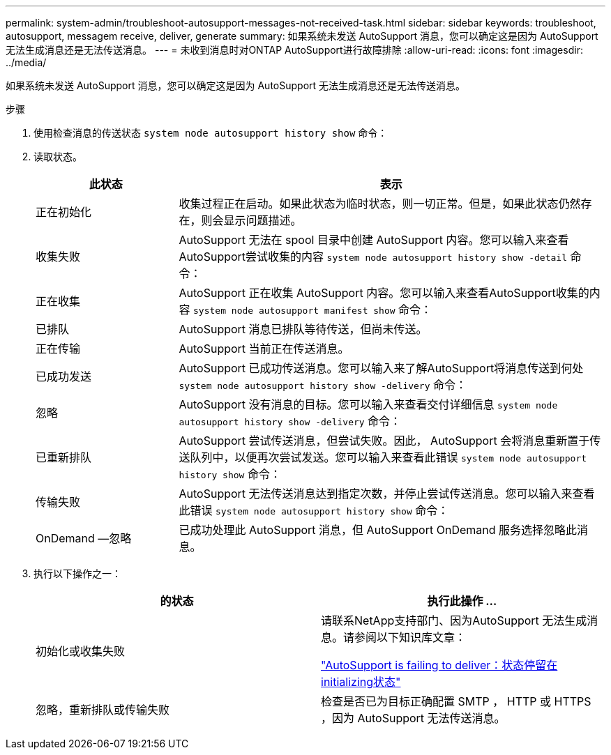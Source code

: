 ---
permalink: system-admin/troubleshoot-autosupport-messages-not-received-task.html 
sidebar: sidebar 
keywords: troubleshoot, autosupport, messagem receive, deliver, generate 
summary: 如果系统未发送 AutoSupport 消息，您可以确定这是因为 AutoSupport 无法生成消息还是无法传送消息。 
---
= 未收到消息时对ONTAP AutoSupport进行故障排除
:allow-uri-read: 
:icons: font
:imagesdir: ../media/


[role="lead"]
如果系统未发送 AutoSupport 消息，您可以确定这是因为 AutoSupport 无法生成消息还是无法传送消息。

.步骤
. 使用检查消息的传送状态 `system node autosupport history show` 命令：
. 读取状态。
+
[cols="25,75"]
|===
| 此状态 | 表示 


 a| 
正在初始化
 a| 
收集过程正在启动。如果此状态为临时状态，则一切正常。但是，如果此状态仍然存在，则会显示问题描述。



 a| 
收集失败
 a| 
AutoSupport 无法在 spool 目录中创建 AutoSupport 内容。您可以输入来查看AutoSupport尝试收集的内容 `system node autosupport history show -detail` 命令：



 a| 
正在收集
 a| 
AutoSupport 正在收集 AutoSupport 内容。您可以输入来查看AutoSupport收集的内容 `system node autosupport manifest show` 命令：



 a| 
已排队
 a| 
AutoSupport 消息已排队等待传送，但尚未传送。



 a| 
正在传输
 a| 
AutoSupport 当前正在传送消息。



 a| 
已成功发送
 a| 
AutoSupport 已成功传送消息。您可以输入来了解AutoSupport将消息传送到何处 `system node autosupport history show -delivery` 命令：



 a| 
忽略
 a| 
AutoSupport 没有消息的目标。您可以输入来查看交付详细信息 `system node autosupport history show -delivery` 命令：



 a| 
已重新排队
 a| 
AutoSupport 尝试传送消息，但尝试失败。因此， AutoSupport 会将消息重新置于传送队列中，以便再次尝试发送。您可以输入来查看此错误 `system node autosupport history show` 命令：



 a| 
传输失败
 a| 
AutoSupport 无法传送消息达到指定次数，并停止尝试传送消息。您可以输入来查看此错误 `system node autosupport history show` 命令：



 a| 
OnDemand —忽略
 a| 
已成功处理此 AutoSupport 消息，但 AutoSupport OnDemand 服务选择忽略此消息。

|===
. 执行以下操作之一：
+
|===
| 的状态 | 执行此操作 ... 


 a| 
初始化或收集失败
 a| 
请联系NetApp支持部门、因为AutoSupport 无法生成消息。请参阅以下知识库文章：

link:https://kb.netapp.com/Advice_and_Troubleshooting/Data_Storage_Software/ONTAP_OS/AutoSupport_is_failing_to_deliver%3A_status_is_stuck_in_initializing["AutoSupport is failing to deliver：状态停留在initializing状态"^]



 a| 
忽略，重新排队或传输失败
 a| 
检查是否已为目标正确配置 SMTP ， HTTP 或 HTTPS ，因为 AutoSupport 无法传送消息。

|===

